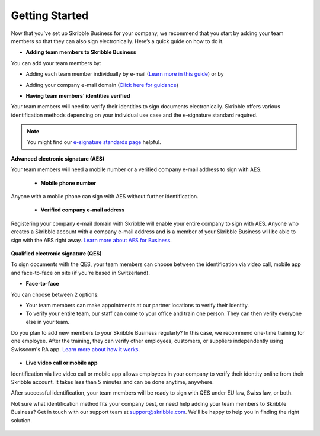 .. quickstart-onboard:

===============
Getting Started
===============

Now that you’ve set up Skribble Business for your company, we recommend that you start by adding your team members so that they can also sign electronically. Here’s a quick guide on how to do it.

- **Adding team members to Skribble Business**

You can add your team members by:

- Adding each team member individually by e-mail (`Learn more in this guide`_) or by

.. _Learn more in this guide: https://docs.skribble.com/business-admin/members/adding.html#adding-members-by-e-mail

- Adding your company e-mail domain (`Click here for guidance`_)

.. _Click here for guidance: https://docs.skribble.com/business-admin/members/adding.html#adding-members-by-domain

- **Having team members’ identities verified**

Your team members will need to verify their identities to sign documents electronically. Skribble offers various identification methods depending on your individual use case and the e-signature standard required.

.. NOTE::
   You might find our `e-signature standards page`_ helpful.
   
   .. _e-signature standards page: https://www.skribble.com/signaturestandards
   
   
**Advanced electronic signature (AES)**

Your team members will need a mobile number or a verified company e-mail address to sign with AES.

  - **Mobile phone number**
  
Anyone with a mobile phone can sign with AES without further identification.

 - **Verified company e-mail address**
  
Registering your company e-mail domain with Skribble will enable your entire company to sign with AES. Anyone who creates a Skribble account with a company e-mail address and is a member of your Skribble Business will be able to sign with the AES right away.  `Learn more about AES for Business`_.

   .. _Learn more about AES for Business: https://docs.skribble.com/business-admin/aes/setup.html
   
   
**Qualified electronic signature (QES)**

To sign documents with the QES, your team members can choose between the identification via video call, mobile app and face-to-face on site (if you're based in Switzerland).
   
   
- **Face-to-face**
   
You can choose between 2 options:

- Your team members can make appointments at our partner locations to verify their identity.

- To verify your entire team, our staff can come to your office and train one person. They can then verify everyone else in your team. 

Do you plan to add new members to your Skribble Business regularly? In this case, we recommend one-time training for one employee. After the training, they can verify other employees, customers, or suppliers independently using Swisscom's RA app. `Learn more about how it works`_.

 .. _Learn more about how it works: https://www.skribble.com/identification/

- **Live video call or mobile app**

Identification via live video call or mobile app allows employees in your company to verify their identity online from their Skribble account. It takes less than 5 minutes and can be done anytime, anywhere.

After successful identification, your team members will be ready to sign with QES under EU law, Swiss law, or both.


Not sure what identification method fits your company best, or need help adding your team members to Skribble Business? Get in touch with our support team at `support@skribble.com`_. We'll be happy to help you in finding the right solution.

 .. _support@skribble.com: support@skribble.com
